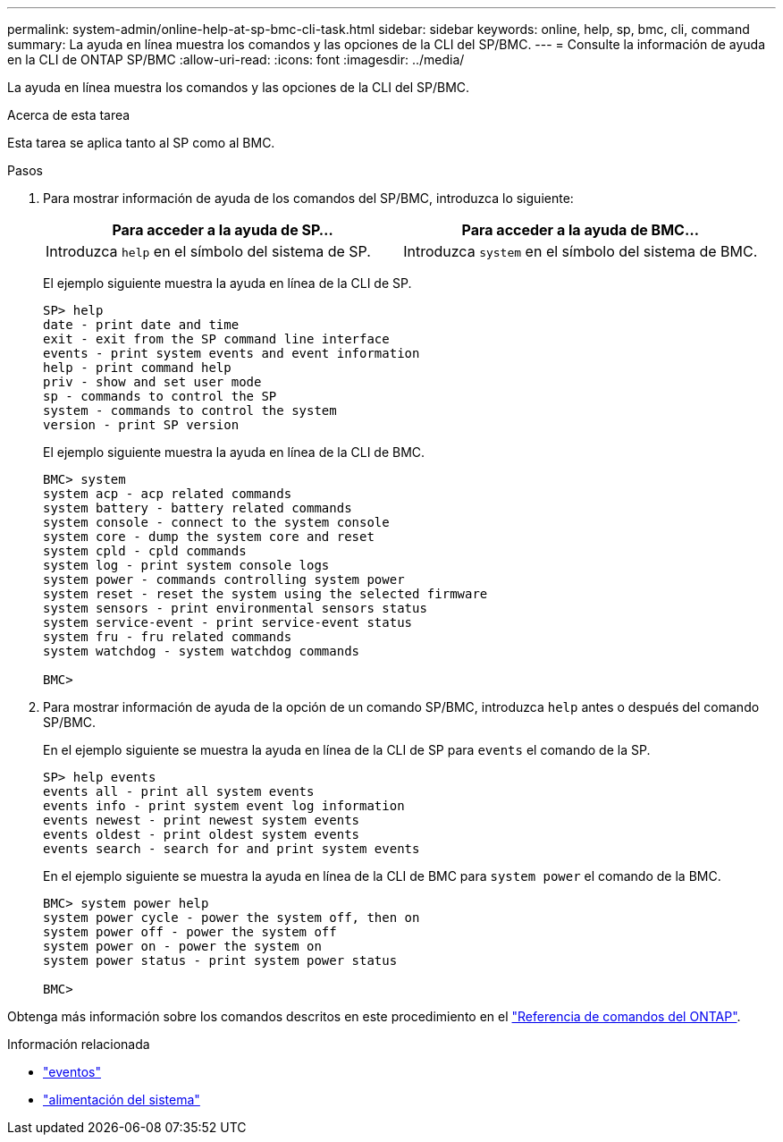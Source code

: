 ---
permalink: system-admin/online-help-at-sp-bmc-cli-task.html 
sidebar: sidebar 
keywords: online, help, sp, bmc, cli, command 
summary: La ayuda en línea muestra los comandos y las opciones de la CLI del SP/BMC. 
---
= Consulte la información de ayuda en la CLI de ONTAP SP/BMC
:allow-uri-read: 
:icons: font
:imagesdir: ../media/


[role="lead"]
La ayuda en línea muestra los comandos y las opciones de la CLI del SP/BMC.

.Acerca de esta tarea
Esta tarea se aplica tanto al SP como al BMC.

.Pasos
. Para mostrar información de ayuda de los comandos del SP/BMC, introduzca lo siguiente:
+
|===
| Para acceder a la ayuda de SP... | Para acceder a la ayuda de BMC... 


 a| 
Introduzca `help` en el símbolo del sistema de SP.
 a| 
Introduzca `system` en el símbolo del sistema de BMC.

|===
+
El ejemplo siguiente muestra la ayuda en línea de la CLI de SP.

+
[listing]
----
SP> help
date - print date and time
exit - exit from the SP command line interface
events - print system events and event information
help - print command help
priv - show and set user mode
sp - commands to control the SP
system - commands to control the system
version - print SP version
----
+
El ejemplo siguiente muestra la ayuda en línea de la CLI de BMC.

+
[listing]
----
BMC> system
system acp - acp related commands
system battery - battery related commands
system console - connect to the system console
system core - dump the system core and reset
system cpld - cpld commands
system log - print system console logs
system power - commands controlling system power
system reset - reset the system using the selected firmware
system sensors - print environmental sensors status
system service-event - print service-event status
system fru - fru related commands
system watchdog - system watchdog commands

BMC>
----
. Para mostrar información de ayuda de la opción de un comando SP/BMC, introduzca `help` antes o después del comando SP/BMC.
+
En el ejemplo siguiente se muestra la ayuda en línea de la CLI de SP para `events` el comando de la SP.

+
[listing]
----
SP> help events
events all - print all system events
events info - print system event log information
events newest - print newest system events
events oldest - print oldest system events
events search - search for and print system events
----
+
En el ejemplo siguiente se muestra la ayuda en línea de la CLI de BMC para `system power` el comando de la BMC.

+
[listing]
----
BMC> system power help
system power cycle - power the system off, then on
system power off - power the system off
system power on - power the system on
system power status - print system power status

BMC>
----


Obtenga más información sobre los comandos descritos en este procedimiento en el link:https://docs.netapp.com/us-en/ontap-cli/["Referencia de comandos del ONTAP"^].

.Información relacionada
* link:https://docs.netapp.com/us-en/ontap-cli/search.html?q=events["eventos"^]
* link:https://docs.netapp.com/us-en/ontap-cli/search.html?q=system+power["alimentación del sistema"^]

